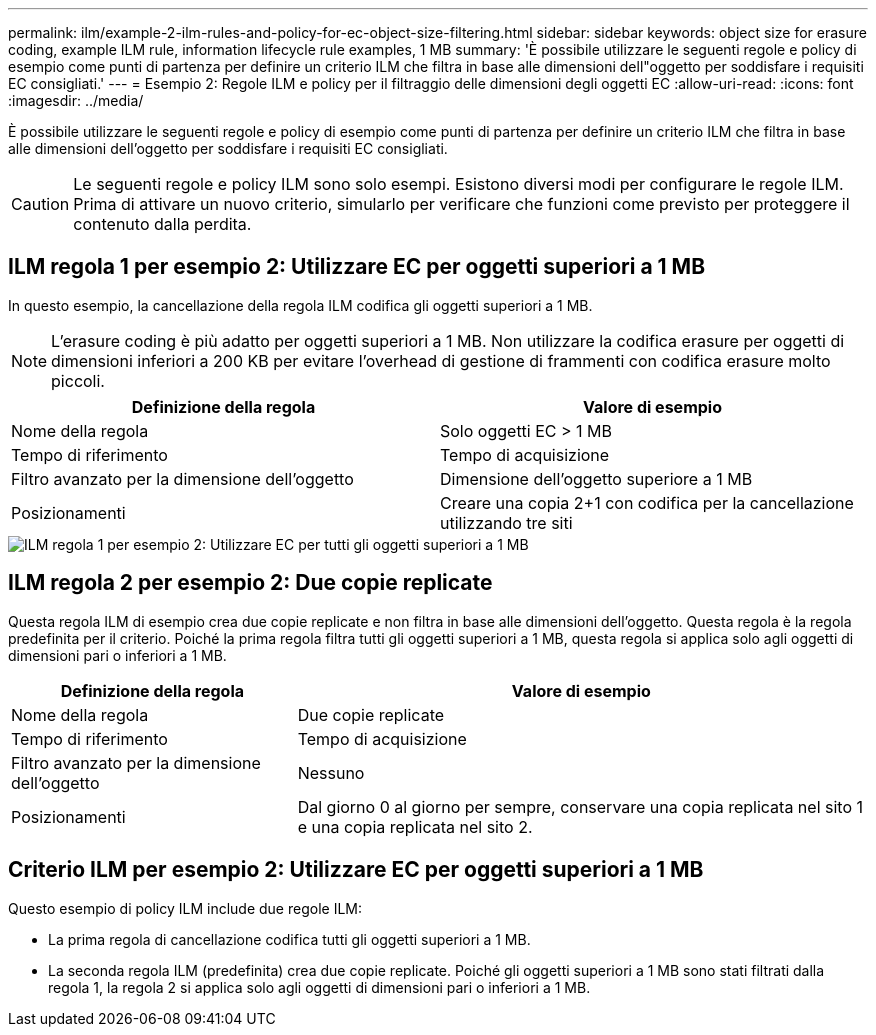---
permalink: ilm/example-2-ilm-rules-and-policy-for-ec-object-size-filtering.html 
sidebar: sidebar 
keywords: object size for erasure coding, example ILM rule, information lifecycle rule examples, 1 MB 
summary: 'È possibile utilizzare le seguenti regole e policy di esempio come punti di partenza per definire un criterio ILM che filtra in base alle dimensioni dell"oggetto per soddisfare i requisiti EC consigliati.' 
---
= Esempio 2: Regole ILM e policy per il filtraggio delle dimensioni degli oggetti EC
:allow-uri-read: 
:icons: font
:imagesdir: ../media/


[role="lead"]
È possibile utilizzare le seguenti regole e policy di esempio come punti di partenza per definire un criterio ILM che filtra in base alle dimensioni dell'oggetto per soddisfare i requisiti EC consigliati.


CAUTION: Le seguenti regole e policy ILM sono solo esempi. Esistono diversi modi per configurare le regole ILM. Prima di attivare un nuovo criterio, simularlo per verificare che funzioni come previsto per proteggere il contenuto dalla perdita.



== ILM regola 1 per esempio 2: Utilizzare EC per oggetti superiori a 1 MB

In questo esempio, la cancellazione della regola ILM codifica gli oggetti superiori a 1 MB.


NOTE: L'erasure coding è più adatto per oggetti superiori a 1 MB. Non utilizzare la codifica erasure per oggetti di dimensioni inferiori a 200 KB per evitare l'overhead di gestione di frammenti con codifica erasure molto piccoli.

[cols="2a,2a"]
|===
| Definizione della regola | Valore di esempio 


 a| 
Nome della regola
 a| 
Solo oggetti EC > 1 MB



 a| 
Tempo di riferimento
 a| 
Tempo di acquisizione



 a| 
Filtro avanzato per la dimensione dell'oggetto
 a| 
Dimensione dell'oggetto superiore a 1 MB



 a| 
Posizionamenti
 a| 
Creare una copia 2+1 con codifica per la cancellazione utilizzando tre siti

|===
image::../media/policy_2_rule_1_ec_objects_adv_filtering.png[ILM regola 1 per esempio 2: Utilizzare EC per tutti gli oggetti superiori a 1 MB]



== ILM regola 2 per esempio 2: Due copie replicate

Questa regola ILM di esempio crea due copie replicate e non filtra in base alle dimensioni dell'oggetto. Questa regola è la regola predefinita per il criterio. Poiché la prima regola filtra tutti gli oggetti superiori a 1 MB, questa regola si applica solo agli oggetti di dimensioni pari o inferiori a 1 MB.

[cols="1a,2a"]
|===
| Definizione della regola | Valore di esempio 


 a| 
Nome della regola
 a| 
Due copie replicate



 a| 
Tempo di riferimento
 a| 
Tempo di acquisizione



 a| 
Filtro avanzato per la dimensione dell'oggetto
 a| 
Nessuno



 a| 
Posizionamenti
 a| 
Dal giorno 0 al giorno per sempre, conservare una copia replicata nel sito 1 e una copia replicata nel sito 2.

|===


== Criterio ILM per esempio 2: Utilizzare EC per oggetti superiori a 1 MB

Questo esempio di policy ILM include due regole ILM:

* La prima regola di cancellazione codifica tutti gli oggetti superiori a 1 MB.
* La seconda regola ILM (predefinita) crea due copie replicate. Poiché gli oggetti superiori a 1 MB sono stati filtrati dalla regola 1, la regola 2 si applica solo agli oggetti di dimensioni pari o inferiori a 1 MB.

